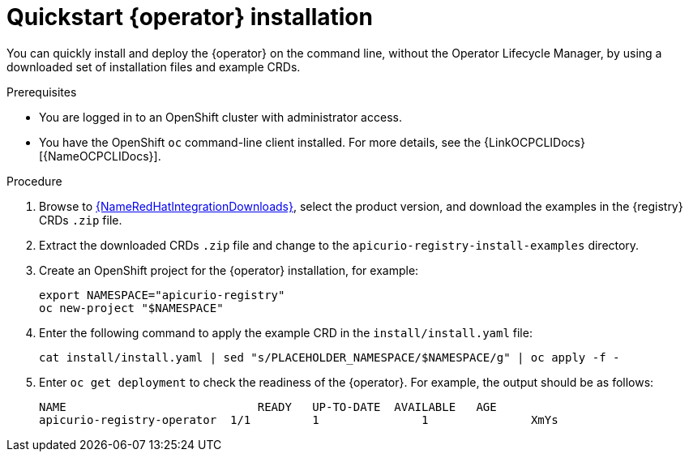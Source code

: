 [id="registry-operator-quickstart"]
= Quickstart {operator} installation

You can quickly install and deploy the {operator} on the command line, without the Operator Lifecycle Manager, by using a downloaded set of installation files and example CRDs. 

.Prerequisites

* You are logged in to an OpenShift cluster with administrator access.
* You have the OpenShift `oc` command-line client installed. For more details, see the {LinkOCPCLIDocs}[{NameOCPCLIDocs}].

.Procedure

. Browse to link:{LinkRedHatIntegrationDownloads}[{NameRedHatIntegrationDownloads}], select the product version, and download the examples in the {registry} CRDs `.zip` file.

. Extract the downloaded CRDs `.zip` file and change to the `apicurio-registry-install-examples` directory.

. Create an OpenShift project for the {operator} installation, for example:
+
[source,bash]
----
export NAMESPACE="apicurio-registry"
oc new-project "$NAMESPACE"
----

. Enter the following command to apply the example CRD in the `install/install.yaml` file:
+
[source,bash]
----
cat install/install.yaml | sed "s/PLACEHOLDER_NAMESPACE/$NAMESPACE/g" | oc apply -f - 
----

. Enter `oc get deployment` to check the readiness of the {operator}. For example, the output should be as follows:
+
[source,bash]
----
NAME                     	READY   UP-TO-DATE  AVAILABLE   AGE
apicurio-registry-operator  1/1 	1        	1       	XmYs
----